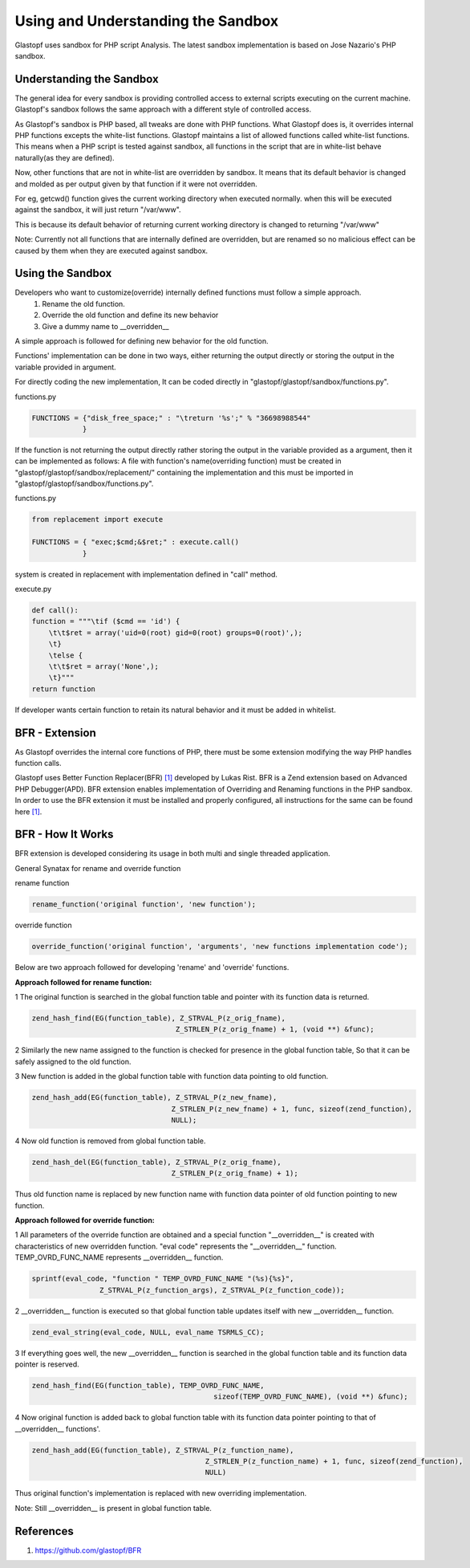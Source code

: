 ===================================
Using and Understanding the Sandbox
===================================

Glastopf uses sandbox for PHP script Analysis. The latest sandbox implementation is based on Jose Nazario's PHP sandbox.

Understanding the Sandbox
-------------------------

The general idea for every sandbox is providing controlled access to external scripts executing on the current machine. Glastopf's sandbox follows the same approach with a different style of controlled access.

As Glastopf's sandbox is PHP based, all tweaks are done with PHP functions. What Glastopf does is, it overrides internal PHP functions excepts the white-list functions. Glastopf maintains a list of allowed functions called white-list functions. This means when a PHP script is tested against sandbox, all functions in the script that are in white-list behave naturally(as they are defined).

Now, other functions that are not in white-list are overridden by sandbox. It means that its default behavior is changed and molded as per output given by that function if it were not overridden. 

For eg, getcwd() function gives the current working directory when executed normally. when this will be executed against the sandbox, it will just return "/var/www".

This is because its default behavior of returning current working directory is changed to returning "/var/www"

Note: Currently not all functions that are internally defined are overridden, but are renamed so no malicious effect can be caused by them when they are executed against sandbox.

Using the Sandbox
-----------------

Developers who want to customize(override) internally defined functions must follow a simple approach.
    1. Rename the old function.
    2. Override the old function and define its new behavior
    3. Give a dummy name to __overridden__

A simple approach is followed for defining new behavior for the old function. 

Functions' implementation can be done in two ways, either returning the output directly or storing the output in the variable provided in argument.

For directly coding the new implementation, It can be coded directly in "glastopf/glastopf/sandbox/functions.py".

functions.py

.. code-block:: python

    FUNCTIONS = {"disk_free_space;" : "\treturn '%s';" % "36698988544"
		}

If the function is not returning the output directly rather storing the output in the variable provided as a argument, then it can be implemented as follows:
A file with function's name(overriding function) must be created in "glastopf/glastopf/sandbox/replacement/" containing the implementation and this must be imported in "glastopf/glastopf/sandbox/functions.py". 

functions.py

.. code-block:: python
  
     from replacement import execute

     FUNCTIONS = { "exec;$cmd;&$ret;" : execute.call()
		 }

system is created in replacement with implementation defined in "call" method.

execute.py

.. code-block:: python
    
    def call():
    function = """\tif ($cmd == 'id') {
	\t\t$ret = array('uid=0(root) gid=0(root) groups=0(root)',);
	\t}
	\telse {
	\t\t$ret = array('None',);
	\t}"""
    return function

If developer wants certain function to retain its natural behavior and it must be added in whitelist. 

BFR - Extension
---------

As Glastopf overrides the internal core functions of PHP, there must be some extension modifying the way PHP handles
function calls.

Glastopf uses Better Function Replacer(BFR) `[1] <https://github.com/glastopf/BFR>`_ developed by Lukas Rist. BFR is a Zend extension based on Advanced PHP Debugger(APD).
BFR extension enables implementation of Overriding and Renaming functions in the PHP sandbox. In order to use the BFR
extension it must be installed and properly configured, all instructions for the same can be found here `[1] <https://github.com/glastopf/BFR>`_.

BFR - How It Works
------------------

BFR extension is developed considering its usage in both multi and single threaded application.

General Synatax for rename and override function

rename function

.. code-block:: php

	rename_function('original function', 'new function');
	
override function	

.. code-block:: php

	override_function('original function', 'arguments', 'new functions implementation code');


Below are two approach followed for developing 'rename' and 'override' functions.

**Approach followed for rename function:**

1 The original function is searched in the global function table and pointer with its function data is returned.

.. code-block:: c

	zend_hash_find(EG(function_table), Z_STRVAL_P(z_orig_fname),
					  Z_STRLEN_P(z_orig_fname) + 1, (void **) &func); 
					  
2 Similarly the new name assigned to the function is checked for presence in the global function table, So that it can be safely assigned to the old function.

3 New function is added in the global function table with function data pointing to old function.

.. code-block:: c

	zend_hash_add(EG(function_table), Z_STRVAL_P(z_new_fname),
					 Z_STRLEN_P(z_new_fname) + 1, func, sizeof(zend_function),
					 NULL);

4 Now old function is removed from global function table.

.. code-block:: c

	zend_hash_del(EG(function_table), Z_STRVAL_P(z_orig_fname),
					 Z_STRLEN_P(z_orig_fname) + 1);
					 
Thus old function name is replaced by new function name with function data pointer of old function pointing to new function.

**Approach followed for override function:**

1 All parameters of the override function are obtained and a special function "__overridden__" is created with characteristics of new overridden function. "eval code" represents the "__overridden__" function. TEMP_OVRD_FUNC_NAME represents __overridden__  function.

.. code-block:: c
	
	sprintf(eval_code, "function " TEMP_OVRD_FUNC_NAME "(%s){%s}",
			Z_STRVAL_P(z_function_args), Z_STRVAL_P(z_function_code));
			
2 __overridden__ function is executed so that global function table updates itself with new __overridden__ function.

.. code-block:: c

	zend_eval_string(eval_code, NULL, eval_name TSRMLS_CC);
	
3 If everything goes well, the new __overridden__ function is searched in the global function table and its function data pointer is reserved.

.. code-block:: c
	
	zend_hash_find(EG(function_table), TEMP_OVRD_FUNC_NAME,
						   sizeof(TEMP_OVRD_FUNC_NAME), (void **) &func);
						   
4 Now original function is added back to global function table with its function data pointer pointing to that of __overridden__ functions'.

.. code-block:: c
	
	zend_hash_add(EG(function_table), Z_STRVAL_P(z_function_name),
						 Z_STRLEN_P(z_function_name) + 1, func, sizeof(zend_function),
						 NULL)
						 
Thus original function's implementation is replaced with new overriding implementation.

Note: Still __overridden__ is present in global function table.
						 

References
----------
1. https://github.com/glastopf/BFR



